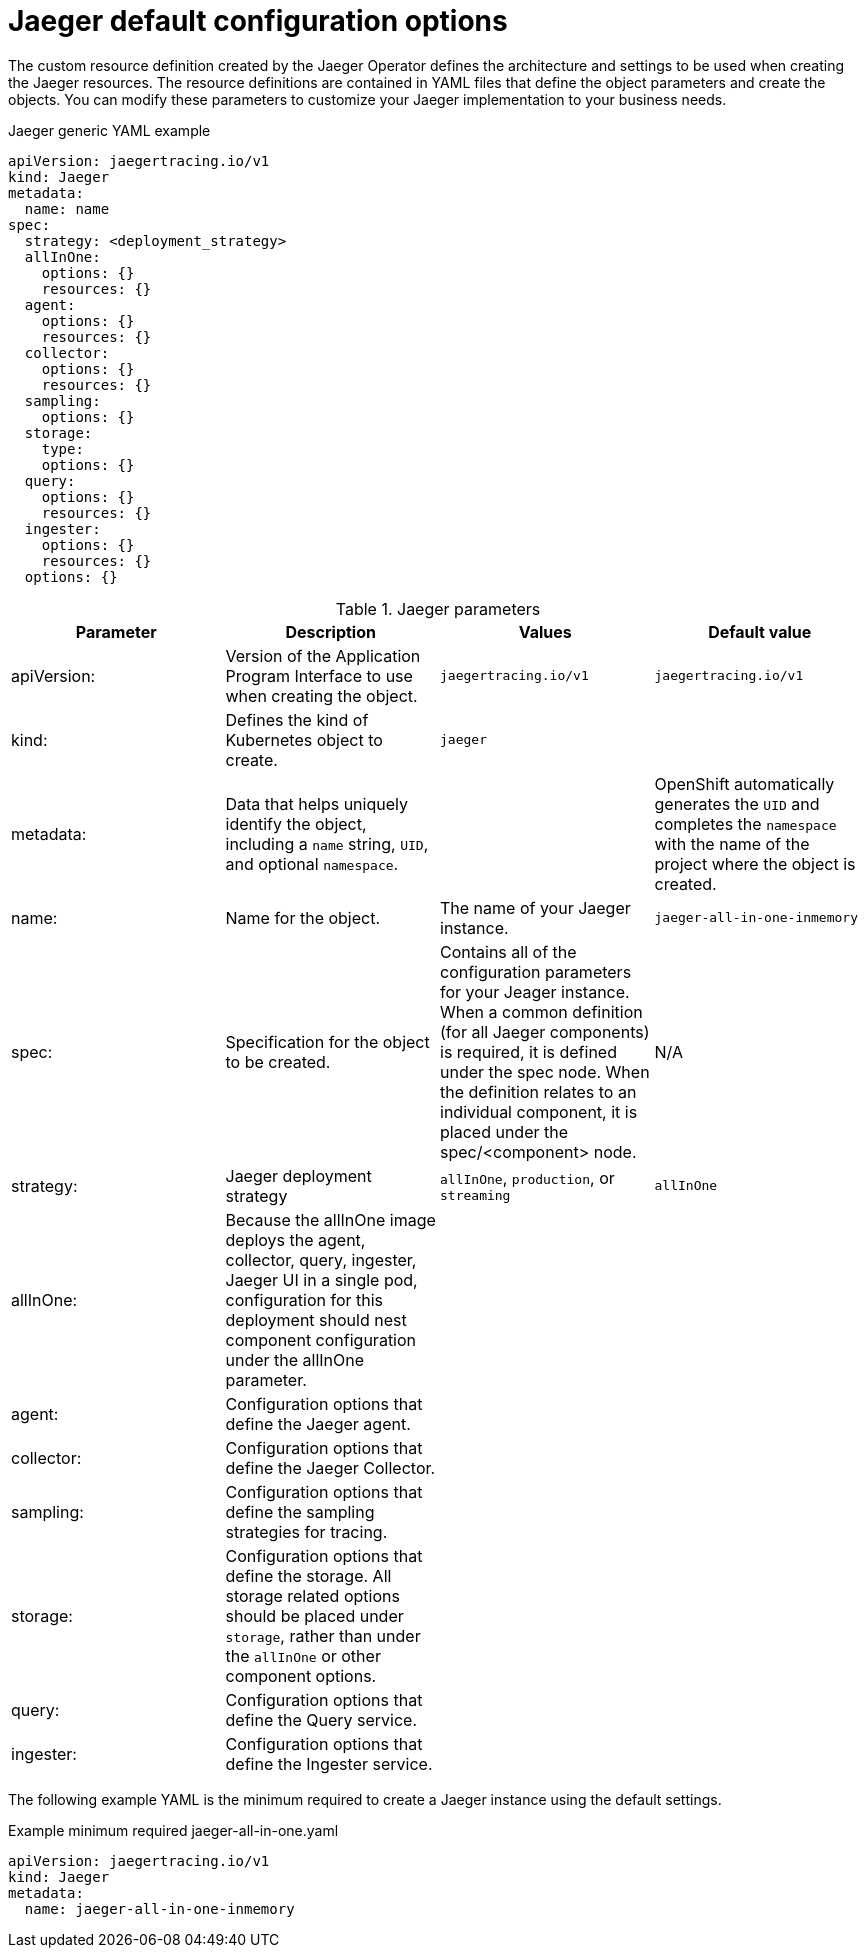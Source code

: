 ////
This REFERENCE module included in the following assemblies:
- rhbjaeger-deploying.adoc
////

[id="jaeger-config-default_{context}"]
= Jaeger default configuration options
:pantheon-module-type: REFERENCE

The custom resource definition created by the Jaeger Operator defines the architecture and settings to be used when creating the Jaeger resources.  The resource definitions are contained in YAML files that define the object parameters and create the objects.  You can modify these parameters to customize your Jaeger implementation to your business needs.

.Jaeger generic YAML example
[source,yaml]
----
apiVersion: jaegertracing.io/v1
kind: Jaeger
metadata:
  name: name
spec:
  strategy: <deployment_strategy>
  allInOne:
    options: {}
    resources: {}
  agent:
    options: {}
    resources: {}
  collector:
    options: {}
    resources: {}
  sampling:
    options: {}
  storage:
    type:
    options: {}
  query:
    options: {}
    resources: {}
  ingester:
    options: {}
    resources: {}
  options: {}
----

.Jaeger parameters
[options="header"]
|===
|Parameter |Description |Values |Default value

|apiVersion:
|Version of the Application Program Interface to use when creating the object.
|`jaegertracing.io/v1`
|`jaegertracing.io/v1`

|kind:
|Defines the kind of Kubernetes object to create.
|`jaeger`
|

|metadata:
|Data that helps uniquely identify the object, including a `name` string, `UID`, and optional `namespace`.
|
|OpenShift automatically generates the `UID` and completes the `namespace` with the name of the project where the object is created.

|name:
|Name for the object.
|The name of your Jaeger instance.
|`jaeger-all-in-one-inmemory`

|spec:
|Specification for the object to be created.
|Contains all of the configuration parameters for your Jeager instance.  When a common definition (for all Jaeger components) is required, it is defined under the spec node. When the definition relates to an individual component, it is placed under the spec/<component> node.
|N/A

|strategy:
|Jaeger deployment strategy
|`allInOne`, `production`, or `streaming`
|`allInOne`

|allInOne:
|Because the allInOne image deploys the agent, collector, query, ingester, Jaeger UI in a single pod, configuration for this deployment should nest component configuration under the allInOne parameter.
|
|

|agent:
|Configuration options that define the Jaeger agent.
|
|

|collector:
|Configuration options that define the Jaeger Collector.
|
|

|sampling:
|Configuration options that define the sampling strategies for tracing.
|
|

|storage:
|Configuration options that define the storage. All storage related options should be placed under `storage`, rather than under the `allInOne` or other component options.
|
|

|query:
|Configuration options that define the Query service.
|
|

|ingester:
|Configuration options that define the Ingester service.
|
|

|===


The following example YAML is the minimum required to create a Jaeger instance using the default settings.

.Example minimum required jaeger-all-in-one.yaml
[source,yaml]
----
apiVersion: jaegertracing.io/v1
kind: Jaeger
metadata:
  name: jaeger-all-in-one-inmemory
----
